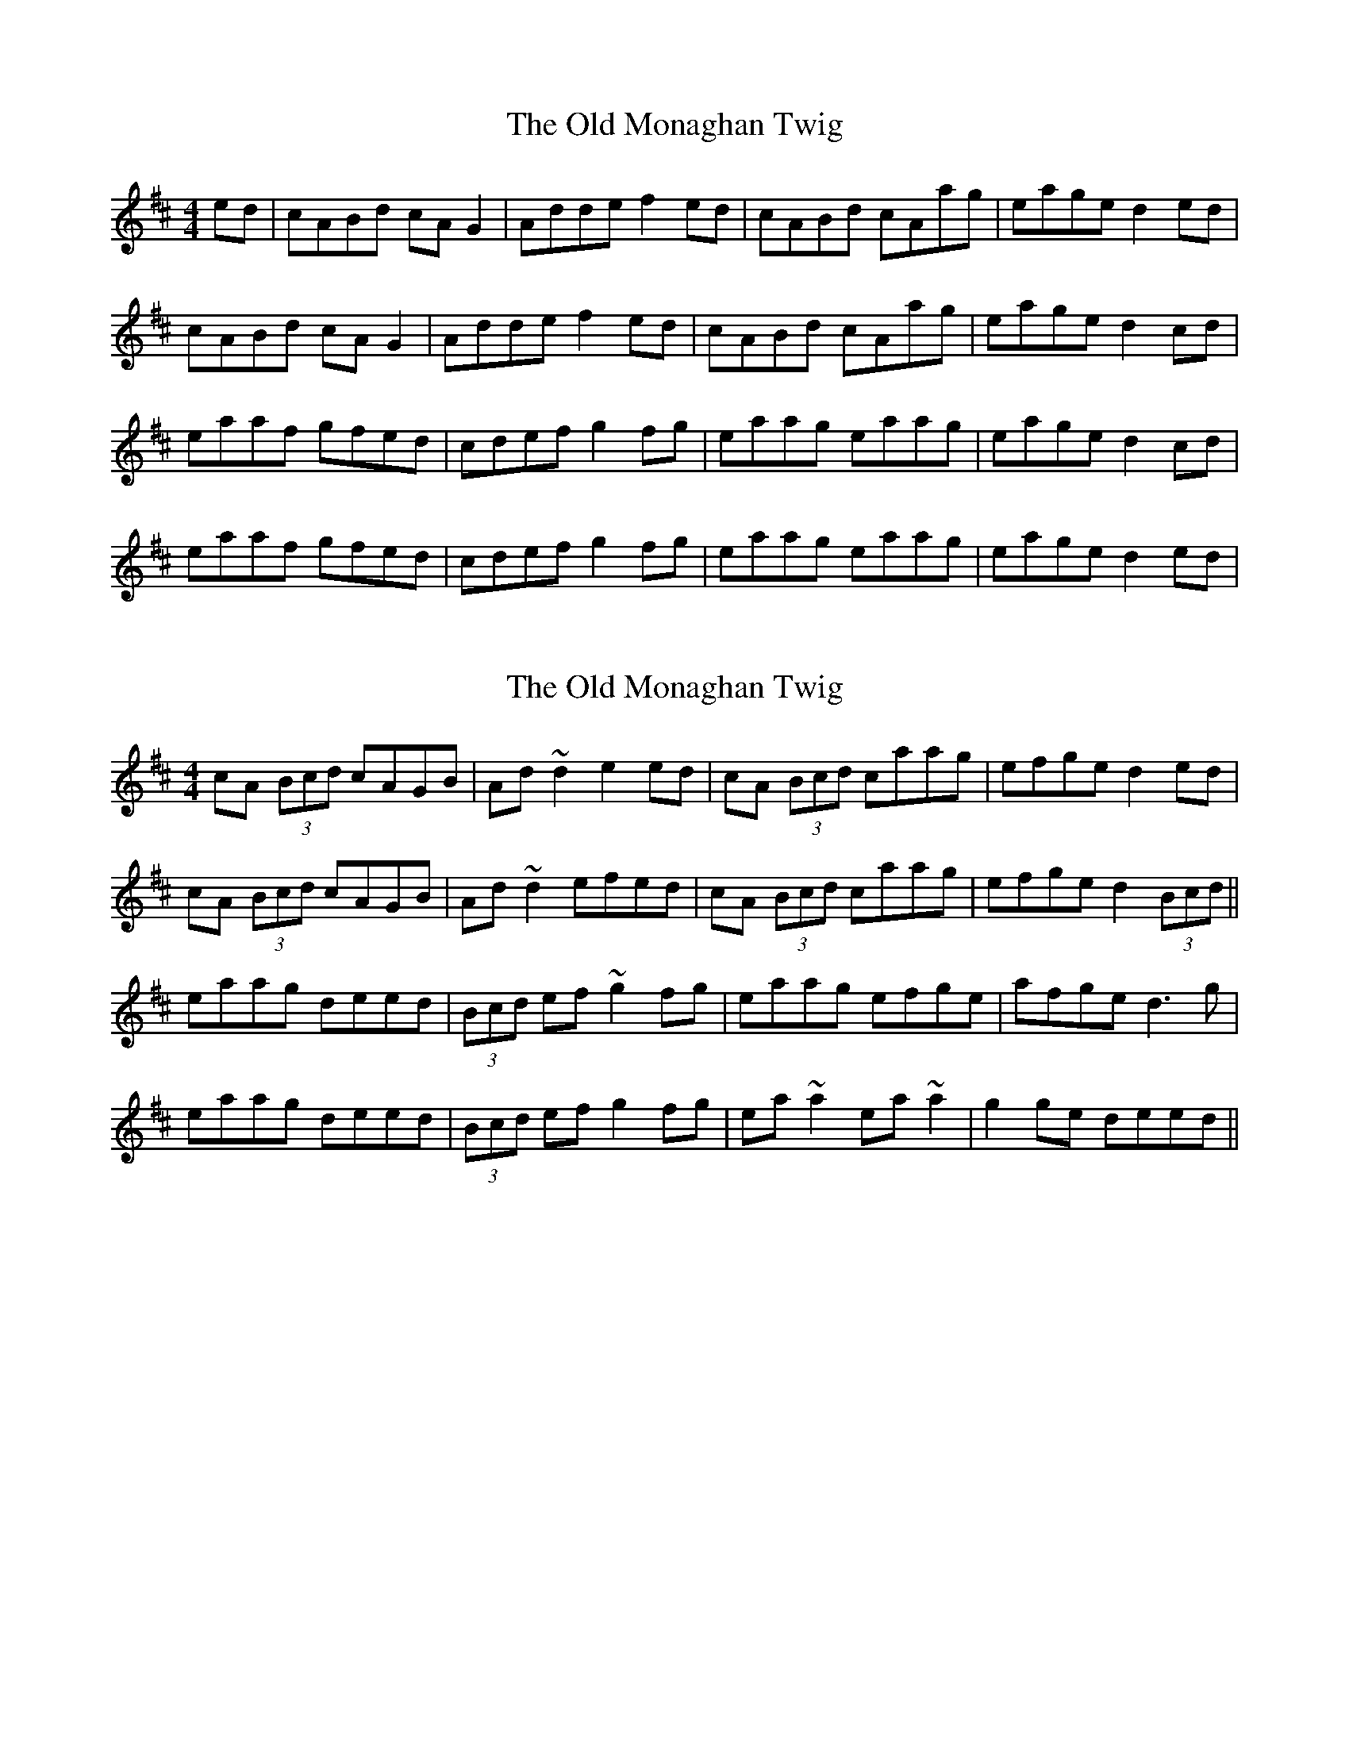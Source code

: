 X: 1
T: Old Monaghan Twig, The
Z: Kenny
S: https://thesession.org/tunes/2392#setting2392
R: reel
M: 4/4
L: 1/8
K: Amix
ed | cABd cA G2 | Adde f2 ed | cABd cAag | eage d2 ed |
cABd cA G2 | Adde f2 ed | cABd cAag | eage d2 cd |
eaaf gfed | cdef g2 fg | eaag eaag | eage d2 cd |
eaaf gfed | cdef g2 fg | eaag eaag | eage d2 ed |
X: 2
T: Old Monaghan Twig, The
Z: Dr. Dow
S: https://thesession.org/tunes/2392#setting15737
R: reel
M: 4/4
L: 1/8
K: Amix
cA (3Bcd cAGB|Ad~d2 e2ed|cA (3Bcd caag|efge d2ed|cA (3Bcd cAGB|Ad~d2 efed|cA (3Bcd caag|efge d2 (3Bcd||eaag deed|(3Bcd ef ~g2fg|eaag efge|afge d3g| eaag deed|(3Bcd ef g2fg|ea~a2 ea~a2|g2ge deed||
X: 3
T: Old Monaghan Twig, The
Z: JACKB
S: https://thesession.org/tunes/2392#setting23008
R: reel
M: 4/4
L: 1/8
K: Amix
ed|cA (3Bcd cAGB|Ad d2 e2ed|cA (3Bcd cAAg|efge d2ed|
cA (3Bcd cAGB|Ad d2 efed|cA (3Bcd cAAg|eage d2 (3Bcd||
eaag deed|(3Bcd ef g2fg|eaag efge|afge d2 (3Bcd|
eaag deed|(3Bcd ef g2fg|ea a2 ea a2|eage d2 ed||

